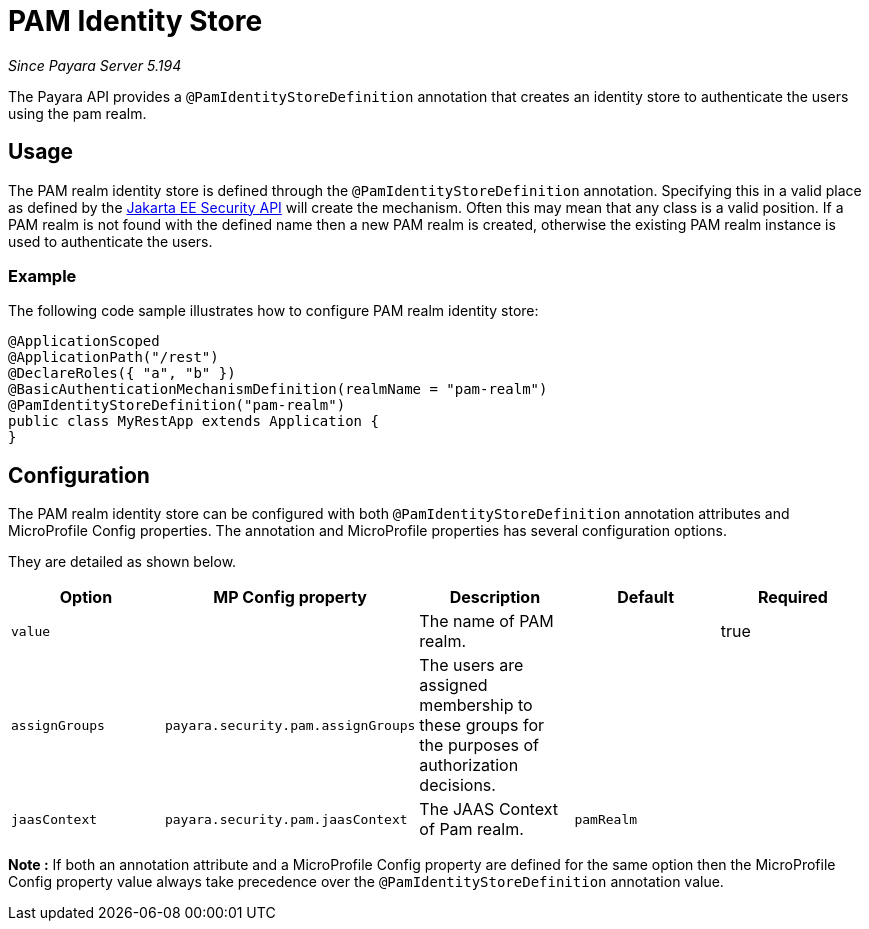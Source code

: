 [[pam-identity-store]]
= PAM Identity Store

_Since Payara Server 5.194_

The Payara API provides a `@PamIdentityStoreDefinition` annotation that creates an identity store to authenticate the users using the pam realm.

[[usage]]
== Usage

The PAM realm identity store is defined through the `@PamIdentityStoreDefinition` annotation.
Specifying this in a valid place as defined by the https://jakarta.ee/specifications/security/1.0/apidocs/[Jakarta EE Security API] will create the mechanism.
Often this may mean that any class is a valid position.
If a PAM realm is not found with the defined name then a new PAM realm is created, otherwise the existing PAM realm instance is used to authenticate the users.

[[usage-example]]
=== Example

The following code sample illustrates how to configure PAM realm identity store:

[source, java]
----
@ApplicationScoped
@ApplicationPath("/rest")
@DeclareRoles({ "a", "b" })
@BasicAuthenticationMechanismDefinition(realmName = "pam-realm")
@PamIdentityStoreDefinition("pam-realm")
public class MyRestApp extends Application {
}
----

[[configuration]]
== Configuration

The PAM realm identity store can be configured with both `@PamIdentityStoreDefinition` annotation attributes 
and MicroProfile Config properties. The annotation and MicroProfile properties has several configuration options.

They are detailed as shown below.


|===
| Option | MP Config property | Description | Default | Required

| `value`
|
| The name of PAM realm.
|
| true

| `assignGroups`
| `payara.security.pam.assignGroups`
| The users are assigned membership to these groups for the purposes of authorization decisions.
|
|

| `jaasContext`
| `payara.security.pam.jaasContext`
| The JAAS Context of Pam realm.
| `pamRealm`
|

|===

*Note :* If both an annotation attribute and a MicroProfile Config property are defined for the same option 
then the MicroProfile Config property value always take precedence over the `@PamIdentityStoreDefinition` annotation value.
